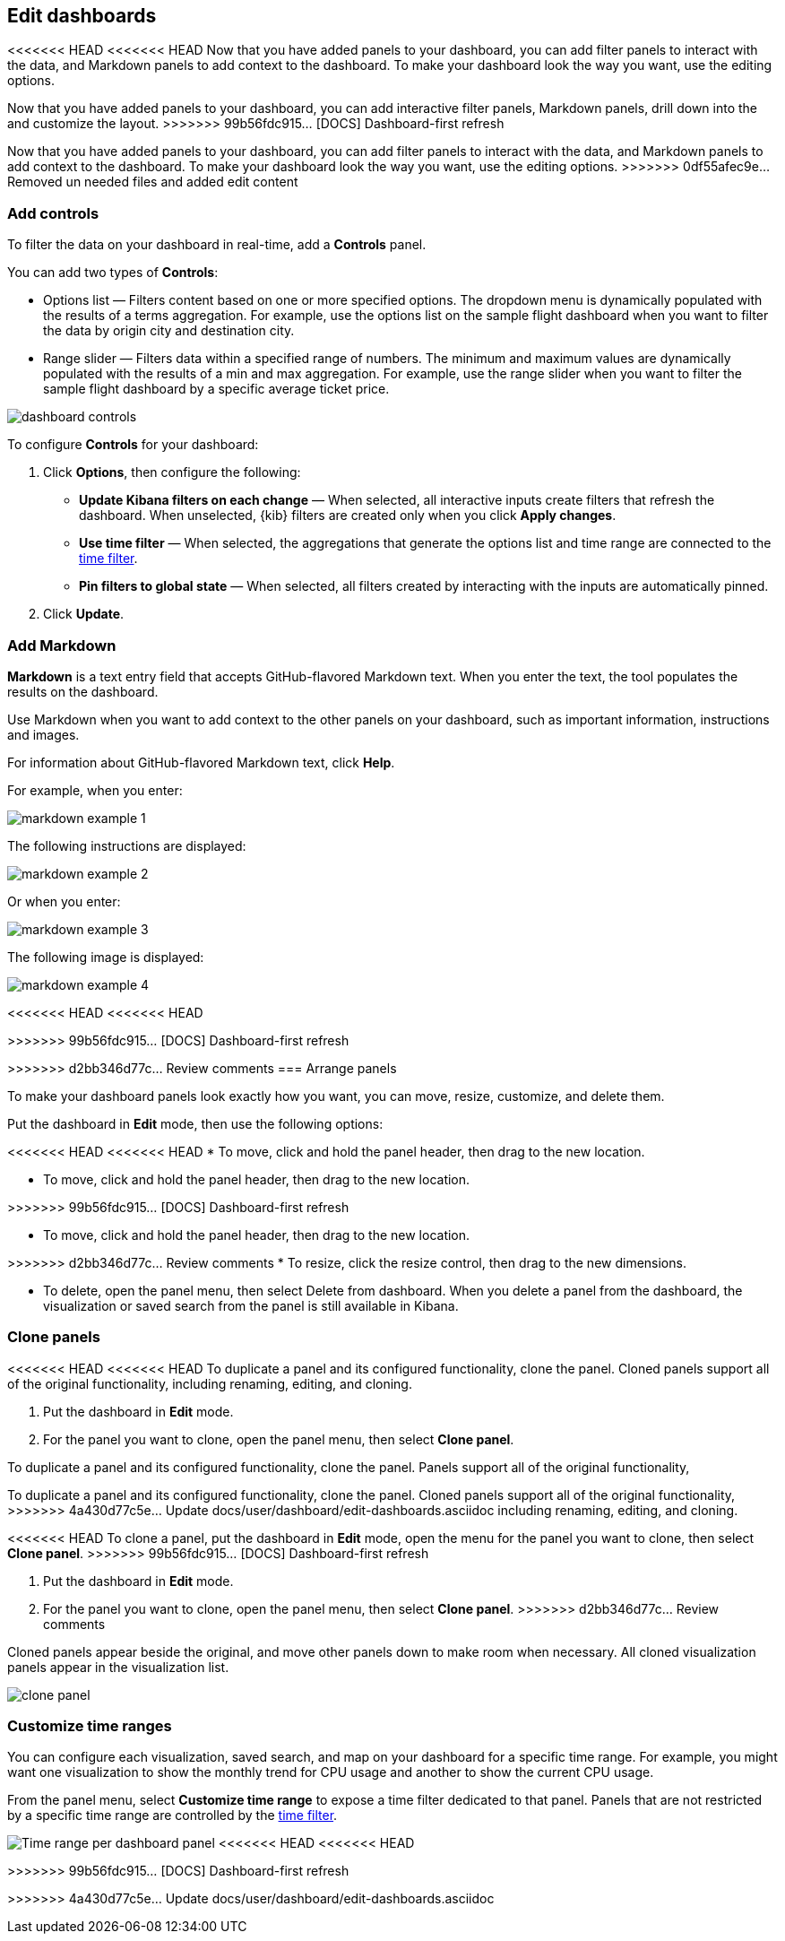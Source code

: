 [[edit-dashboards]]
== Edit dashboards

<<<<<<< HEAD
<<<<<<< HEAD
Now that you have added panels to your dashboard, you can add filter panels to interact with the data, and Markdown panels to add context to the dashboard. 
To make your dashboard look the way you want, use the editing options.
=======
Now that you have added panels to your dashboard, you can add interactive filter panels, Markdown panels, drill down into the  and customize the layout.  
>>>>>>> 99b56fdc915... [DOCS] Dashboard-first refresh
=======
Now that you have added panels to your dashboard, you can add filter panels to interact with the data, and Markdown panels to add context to the dashboard. 
To make your dashboard look the way you want, use the editing options.
>>>>>>> 0df55afec9e... Removed un needed files and added edit content

[float]
[[add-controls]]
=== Add controls

To filter the data on your dashboard in real-time, add a *Controls* panel.

You can add two types of *Controls*:

* Options list — Filters content based on one or more specified options. The dropdown menu is dynamically populated with the results of a terms aggregation. 
For example, use the options list on the sample flight dashboard when you want to filter the data by origin city and destination city.

* Range slider — Filters data within a specified range of numbers. The minimum and maximum values are dynamically populated with the results of a 
min and max aggregation. For example, use the range slider when you want to filter the sample flight dashboard by a specific average ticket price.

[role="screenshot"]
image::images/dashboard-controls.png[]

To configure *Controls* for your dashboard:

. Click *Options*, then configure the following:

* *Update Kibana filters on each change* &mdash; When selected, all interactive inputs create filters that refresh the dashboard. When unselected,
 {kib} filters are created only when you click *Apply changes*.

* *Use time filter* &mdash; When selected, the aggregations that generate the options list and time range are connected to the <<set-time-filter,time filter>>.

* *Pin filters to global state* &mdash; When selected, all filters created by interacting with the inputs are automatically pinned.

. Click *Update*.

[float]
[[add-markdown]]
=== Add Markdown

*Markdown* is a text entry field that accepts GitHub-flavored Markdown text. When you enter the text, the tool populates the results on the dashboard. 

Use Markdown when you want to add context to the other panels on your dashboard, such as important information, instructions and images.

For information about GitHub-flavored Markdown text, click *Help*.

For example, when you enter:

[role="screenshot"]
image::images/markdown_example_1.png[]

The following instructions are displayed:

[role="screenshot"]
image::images/markdown_example_2.png[]

Or when you enter:

[role="screenshot"]
image::images/markdown_example_3.png[]

The following image is displayed:

[role="screenshot"]
image::images/markdown_example_4.png[]

[float]
[[arrange-panels]]
<<<<<<< HEAD
<<<<<<< HEAD
[[moving-containers]]
[[resizing-containers]]
=======
>>>>>>> 99b56fdc915... [DOCS] Dashboard-first refresh
=======
[[moving-containers]]
[[resizing-containers]]
>>>>>>> d2bb346d77c... Review comments
=== Arrange panels

To make your dashboard panels look exactly how you want, you can move, resize, customize, and delete them.

Put the dashboard in *Edit* mode, then use the following options:

<<<<<<< HEAD
<<<<<<< HEAD
* To move, click and hold the panel header, then drag to the new location.

=======
[[moving-containers]]
* To move, click and hold the panel header, then drag to the new location.

[[resizing-containers]]
>>>>>>> 99b56fdc915... [DOCS] Dashboard-first refresh
=======
* To move, click and hold the panel header, then drag to the new location.

>>>>>>> d2bb346d77c... Review comments
* To resize, click the resize control, then drag to the new dimensions.

* To delete, open the panel menu, then select Delete from dashboard. When you delete a panel from the dashboard, the 
visualization or saved search from the panel is still available in Kibana.

[float]
[[clone-panels]]
=== Clone panels

<<<<<<< HEAD
<<<<<<< HEAD
To duplicate a panel and its configured functionality, clone the panel. Cloned panels support all of the original functionality, 
including renaming, editing, and cloning. 

. Put the dashboard in *Edit* mode. 

. For the panel you want to clone, open the panel menu, then select *Clone panel*. 
=======
To duplicate a panel and its configured functionality, clone the panel. Panels support all of the original functionality, 
=======
To duplicate a panel and its configured functionality, clone the panel. Cloned panels support all of the original functionality, 
>>>>>>> 4a430d77c5e... Update docs/user/dashboard/edit-dashboards.asciidoc
including renaming, editing, and cloning. 

<<<<<<< HEAD
To clone a panel, put the dashboard in *Edit* mode, open the menu for the panel you want to clone, then select *Clone panel*. 
>>>>>>> 99b56fdc915... [DOCS] Dashboard-first refresh
=======
. Put the dashboard in *Edit* mode. 

. For the panel you want to clone, open the panel menu, then select *Clone panel*. 
>>>>>>> d2bb346d77c... Review comments

Cloned panels appear beside the original, and move other panels down to make room when necessary. 
All cloned visualization panels appear in the visualization list.

[role="screenshot"]
image:images/clone_panel.gif[clone panel]

[float]
[[dashboard-customize-filter]]
=== Customize time ranges

You can configure each visualization, saved search, and map on your dashboard
for a specific time range. For example, you might want one visualization to show
the monthly trend for CPU usage and another to show the current CPU usage.

From the panel menu, select *Customize time range* to expose a time filter
dedicated to that panel. Panels that are not restricted by a specific
time range are controlled by the
<<set-time-filter,time filter>>.

[role="screenshot"]
image:images/time_range_per_panel.gif[Time range per dashboard panel]
<<<<<<< HEAD
<<<<<<< HEAD
=======

>>>>>>> 99b56fdc915... [DOCS] Dashboard-first refresh
=======
>>>>>>> 4a430d77c5e... Update docs/user/dashboard/edit-dashboards.asciidoc

